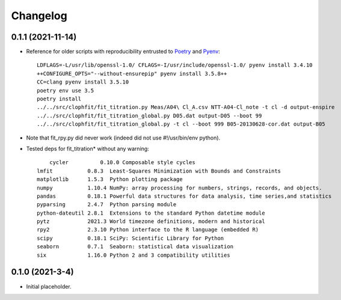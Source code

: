 =========
Changelog
=========

0.1.1 (2021-11-14)
-----------------

* Reference for older scripts with reproducibility entrusted to Poetry_ and
  Pyenv_::

	LDFLAGS=-L/usr/lib/openssl-1.0/ CFLAGS=-I/usr/include/openssl-1.0/ pyenv install 3.4.10
	++CONFIGURE_OPTS="--without-ensurepip" pyenv install 3.5.8++
	CC=clang pyenv install 3.5.10
	poetry env use 3.5
	poetry install
	../../src/clophfit/fit_titration.py Meas/A04\ Cl_A.csv NTT-A04-Cl_note -t cl -d output-enspire
	../../src/clophfit/fit_titration_global.py D05.dat output-D05 --boot 99
	../../src/clophfit/fit_titration_global.py -t cl --boot 999 B05-20130628-cor.dat output-B05
* Note that fit_rpy.py did never work (indeed did not use #!/usr/bin/env python).
* Tested deps for fit_titration* without any warning::

	cycler          0.10.0 Composable style cycles
    lmfit           0.8.3  Least-Squares Minimization with Bounds and Constraints
    matplotlib      1.5.3  Python plotting package
    numpy           1.10.4 NumPy: array processing for numbers, strings, records, and objects.
    pandas          0.18.1 Powerful data structures for data analysis, time series,and statistics
    pyparsing       2.4.7  Python parsing module
    python-dateutil 2.8.1  Extensions to the standard Python datetime module
    pytz            2021.3 World timezone definitions, modern and historical
    rpy2            2.3.10 Python interface to the R language (embedded R)
    scipy           0.18.1 SciPy: Scientific Library for Python
    seaborn         0.7.1  Seaborn: statistical data visualization
    six             1.16.0 Python 2 and 3 compatibility utilities
	
0.1.0 (2021-3-4)
-----------------

* Initial placeholder.

.. _Poetry: https://python-poetry.org
.. _Pyenv: https://github.com/pyenv/pyenv
